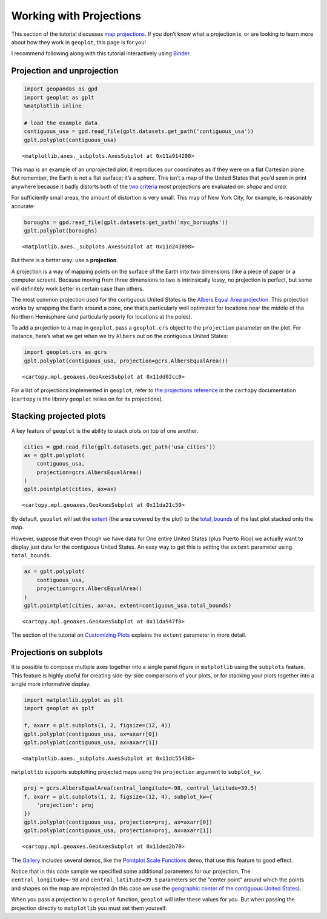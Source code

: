 Working with Projections
========================

This section of the tutorial discusses `map
projections <https://en.wikipedia.org/wiki/Map_projection>`__. If you
don’t know what a projection is, or are looking to learn more about how
they work in ``geoplot``, this page is for you!

I recommend following along with this tutorial interactively using
`Binder <https://mybinder.org/v2/gh/ResidentMario/geoplot/master?filepath=notebooks/tutorials/Working_with_Projections.ipynb>`__.

Projection and unprojection
---------------------------

.. code:: ipython3

    import geopandas as gpd
    import geoplot as gplt
    %matplotlib inline
    
    # load the example data
    contiguous_usa = gpd.read_file(gplt.datasets.get_path('contiguous_usa'))
    gplt.polyplot(contiguous_usa)




.. parsed-literal::

    <matplotlib.axes._subplots.AxesSubplot at 0x11a914208>




.. image:: Working_with_Projections_files/Working_with_Projections_1_1.png


This map is an example of an unprojected plot: it reproduces our
coordinates as if they were on a flat Cartesian plane. But remember, the
Earth is not a flat surface; it’s a sphere. This isn’t a map of the
United States that you’d seen in print anywhere because it badly
distorts both of the `two
criteria <http://www.geo.hunter.cuny.edu/~jochen/gtech201/lectures/lec6concepts/Map%20coordinate%20systems/How%20to%20choose%20a%20projection.htm>`__
most projections are evaluated on: *shape* and *area*.

For sufficiently small areas, the amount of distortion is very small.
This map of New York City, for example, is reasonably accurate:

.. code:: ipython3

    boroughs = gpd.read_file(gplt.datasets.get_path('nyc_boroughs'))
    gplt.polyplot(boroughs)




.. parsed-literal::

    <matplotlib.axes._subplots.AxesSubplot at 0x11d243898>




.. image:: Working_with_Projections_files/Working_with_Projections_3_1.png


But there is a better way: use a **projection**.

A projection is a way of mapping points on the surface of the Earth into
two dimensions (like a piece of paper or a computer screen). Because
moving from three dimensions to two is intrinsically lossy, no
projection is perfect, but some will definitely work better in certain
case than others.

The most common projection used for the contiguous United States is the
`Albers Equal Area
projection <https://en.wikipedia.org/wiki/Albers_projection>`__. This
projection works by wrapping the Earth around a cone, one that’s
particularly well optimized for locations near the middle of the
Northern Hemisphere (and particularly poorly for locations at the
poles).

To add a projection to a map in ``geoplot``, pass a ``geoplot.crs``
object to the ``projection`` parameter on the plot. For instance, here’s
what we get when we try ``Albers`` out on the contiguous United States:

.. code:: ipython3

    import geoplot.crs as gcrs
    gplt.polyplot(contiguous_usa, projection=gcrs.AlbersEqualArea())




.. parsed-literal::

    <cartopy.mpl.geoaxes.GeoAxesSubplot at 0x11dd02cc0>




.. image:: Working_with_Projections_files/Working_with_Projections_5_1.png


For a list of projections implemented in ``geoplot``, refer to `the
projections
reference <http://scitools.org.uk/cartopy/docs/latest/crs/projections.html>`__
in the ``cartopy`` documentation (``cartopy`` is the library ``geoplot``
relies on for its projections).

Stacking projected plots
------------------------

A key feature of ``geoplot`` is the ability to stack plots on top of one
another.

.. code:: ipython3

    cities = gpd.read_file(gplt.datasets.get_path('usa_cities'))
    ax = gplt.polyplot(
        contiguous_usa, 
        projection=gcrs.AlbersEqualArea()
    )
    gplt.pointplot(cities, ax=ax)




.. parsed-literal::

    <cartopy.mpl.geoaxes.GeoAxesSubplot at 0x11da21c50>




.. image:: Working_with_Projections_files/Working_with_Projections_8_1.png


By default, ``geoplot`` will set the
`extent <https://residentmario.github.io/geoplot/user_guide/Customizing_Plots.html#extent>`__
(the area covered by the plot) to the
`total_bounds <http://geopandas.org/reference.html#geopandas.GeoSeries.total_bounds>`__
of the last plot stacked onto the map.

However, suppose that even though we have data for One entire United
States (plus Puerto Rico) we actually want to display just data for the
contiguous United States. An easy way to get this is setting the
``extent`` parameter using ``total_bounds``.

.. code:: ipython3

    ax = gplt.polyplot(
        contiguous_usa, 
        projection=gcrs.AlbersEqualArea()
    )
    gplt.pointplot(cities, ax=ax, extent=contiguous_usa.total_bounds)




.. parsed-literal::

    <cartopy.mpl.geoaxes.GeoAxesSubplot at 0x11da947f0>




.. image:: Working_with_Projections_files/Working_with_Projections_10_1.png


The section of the tutorial on `Customizing
Plots <https://nbviewer.jupyter.org/github/ResidentMario/geoplot/blob/master/notebooks/tutorials/Customizing%20Plots.ipynb#Extent>`__
explains the ``extent`` parameter in more detail.

Projections on subplots
-----------------------

It is possible to compose multiple axes together into a single panel
figure in ``matplotlib`` using the ``subplots`` feature. This feature is
highly useful for creating side-by-side comparisons of your plots, or
for stacking your plots together into a single more informative display.

.. code:: ipython3

    import matplotlib.pyplot as plt
    import geoplot as gplt
    
    f, axarr = plt.subplots(1, 2, figsize=(12, 4))
    gplt.polyplot(contiguous_usa, ax=axarr[0])
    gplt.polyplot(contiguous_usa, ax=axarr[1])




.. parsed-literal::

    <matplotlib.axes._subplots.AxesSubplot at 0x11dc55438>




.. image:: Working_with_Projections_files/Working_with_Projections_13_1.png


``matplotlib`` supports subplotting projected maps using the
``projection`` argument to ``subplot_kw``.

.. code:: ipython3

    proj = gcrs.AlbersEqualArea(central_longitude=-98, central_latitude=39.5)
    f, axarr = plt.subplots(1, 2, figsize=(12, 4), subplot_kw={
        'projection': proj
    })
    gplt.polyplot(contiguous_usa, projection=proj, ax=axarr[0])
    gplt.polyplot(contiguous_usa, projection=proj, ax=axarr[1])




.. parsed-literal::

    <cartopy.mpl.geoaxes.GeoAxesSubplot at 0x11ded2b70>




.. image:: Working_with_Projections_files/Working_with_Projections_15_1.png


The
`Gallery <https://residentmario.github.io/geoplot/gallery/index.html>`__
includes several demos, like the `Pointplot Scale
Functions <https://residentmario.github.io/geoplot/gallery/plot_usa_city_elevations.html#sphx-glr-gallery-plot-usa-city-elevations-py>`__
demo, that use this feature to good effect.

Notice that in this code sample we specified some additional parameters
for our projection. The ``central_longitude=-98`` and
``central_latitude=39.5`` parameters set the “center point” around which
the points and shapes on the map are reprojected (in this case we use
the `geographic center of the contiguous United
States <https://en.wikipedia.org/wiki/Geographic_center_of_the_contiguous_United_States>`__).

When you pass a projection to a ``geoplot`` function, ``geoplot`` will
infer these values for you. But when passing the projection directly to
``matplotlib`` you must set them yourself.
